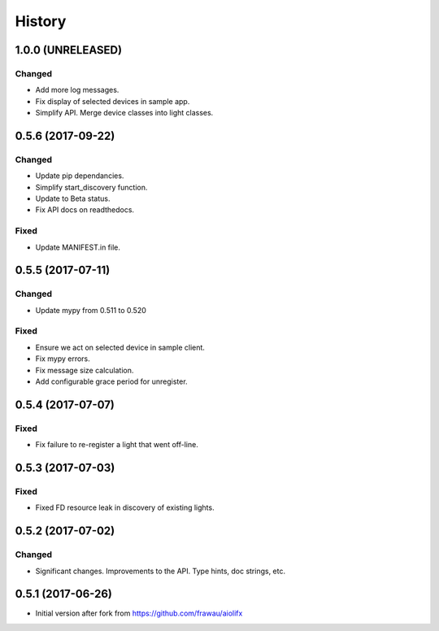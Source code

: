 =======
History
=======

1.0.0 (UNRELEASED)
------------------

Changed
~~~~~~~

* Add more log messages.
* Fix display of selected devices in sample app.
* Simplify API. Merge device classes into light classes.


0.5.6 (2017-09-22)
------------------

Changed
~~~~~~~
* Update pip dependancies.
* Simplify start_discovery function.
* Update to Beta status.
* Fix API docs on readthedocs.

Fixed
~~~~~
* Update MANIFEST.in file.


0.5.5 (2017-07-11)
------------------

Changed
~~~~~~~
* Update mypy from 0.511 to 0.520

Fixed
~~~~~
* Ensure we act on selected device in sample client.
* Fix mypy errors.
* Fix message size calculation.
* Add configurable grace period for unregister.


0.5.4 (2017-07-07)
------------------

Fixed
~~~~~
* Fix failure to re-register a light that went off-line.


0.5.3 (2017-07-03)
------------------

Fixed
~~~~~
* Fixed FD resource leak in discovery of existing lights.


0.5.2 (2017-07-02)
------------------

Changed
~~~~~~~
* Significant changes. Improvements to the API. Type hints, doc strings, etc.


0.5.1 (2017-06-26)
------------------

* Initial version after fork from https://github.com/frawau/aiolifx
